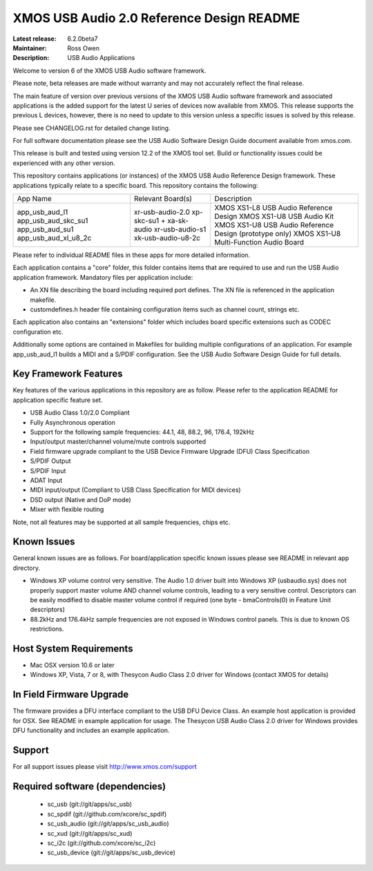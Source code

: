 XMOS USB Audio 2.0 Reference Design README
..........................................

:Latest release: 6.2.0beta7
:Maintainer: Ross Owen
:Description: USB Audio Applications

Welcome to version 6 of the XMOS USB Audio software framework.  

Please note, beta releases are made without warranty and may not accurately reflect the final release.

The main feature of version over previous versions of the XMOS USB Audio software framework and associated applications is the added support for the latest U series of devices now available from XMOS.  This release supports the previous L devices, however, there is no need to update to this version unless a specific issues is solved by this release.  

Please see CHANGELOG.rst for detailed change listing.

For full software documentation please see the USB Audio Software Design Guide document available from xmos.com.

This release is built and tested using version 12.2 of the XMOS tool set.  Build or functionality issues could be experienced with any other version.

This repository contains applications (or instances) of the XMOS USB Audio Reference Design framework.  These applications
typically relate to a specific board.  This repository contains the following:

+---------------------+--------------------------+-----------------------------------------------------------+
|    App Name         |     Relevant Board(s)    | Description                                               |
+---------------------+--------------------------+-----------------------------------------------------------+
|app_usb_aud_l1       | xr-usb-audio-2.0         | XMOS XS1-L8 USB Audio Reference Design                    |
|app_usb_aud_skc_su1  | xp-skc-su1 + xa-sk-audio | XMOS XS1-U8 USB Audio Kit                                 |
|app_usb_aud_su1      | xr-usb-audio-s1          | XMOS XS1-U8 USB Audio Reference Design (prototype only)   |
|app_usb_aud_xl_u8_2c | xk-usb-audio-u8-2c       | XMOS XS1-U8 Multi-Function Audio Board                    |
+---------------------+--------------------------+-----------------------------------------------------------+

Please refer to individual README files in these apps for more detailed information.

Each application contains a "core" folder, this folder contains items that are required to use and run the USB Audio application framework.  
Mandatory files per application include: 

- An XN file describing the board including required port defines. The XN file is referenced in the application makefile.
- customdefines.h header file containing configuration items such as channel count, strings etc.

Each application also contains an "extensions" folder which includes board specific extensions such as CODEC configuration etc.

Additionally some options are contained in Makefiles for building multiple configurations of an application. For example 
app_usb_aud_l1 builds a MIDI and a S/PDIF configuration.  See the USB Audio Software Design Guide for full details.

Key Framework Features
======================

Key features of the various applications in this repository are as follow.  Please refer to the application README for application 
specific feature set.

- USB Audio Class 1.0/2.0 Compliant 

- Fully Asynchronous operation

- Support for the following sample frequencies: 44.1, 48, 88.2, 96, 176.4, 192kHz

- Input/output master/channel volume/mute controls supported

- Field firmware upgrade compliant to the USB Device Firmware Upgrade (DFU) Class Specification

- S/PDIF Output

- S/PDIF Input

- ADAT Input

- MIDI input/output (Compliant to USB Class Specification for MIDI devices)

- DSD output (Native and DoP mode)

- Mixer with flexible routing

Note, not all features may be supported at all sample frequencies, chips etc.

Known Issues
============

General known issues are as follows.  For board/application specific known issues please see README in relevant app directory.

-  Windows XP volume control very sensitive.  The Audio 1.0 driver built into Windows XP (usbaudio.sys) does not properly support master volume AND channel volume controls, leading to a very sensitive control.  Descriptors can be easily modified to disable master volume control if required (one byte - bmaControls(0) in Feature Unit descriptors)

-  88.2kHz and 176.4kHz sample frequencies are not exposed in Windows control panels.  This is due to known OS restrictions.

Host System Requirements
========================

- Mac OSX version 10.6 or later

- Windows XP, Vista,  7 or 8, with Thesycon Audio Class 2.0 driver for Windows (contact XMOS for details)

In Field Firmware Upgrade
=========================

The firmware provides a DFU interface compliant to the USB DFU Device Class.  An example host application is provided for OSX.  See README in example application for usage.  The Thesycon USB Audio Class 2.0 driver for Windows provides DFU functionality and includes an example application.

Support
=======

For all support issues please visit http://www.xmos.com/support

Required software (dependencies)
================================

  * sc_usb (git://git/apps/sc_usb)
  * sc_spdif (git://github.com/xcore/sc_spdif)
  * sc_usb_audio (git://git/apps/sc_usb_audio)
  * sc_xud (git://git/apps/sc_xud)
  * sc_i2c (git://github.com/xcore/sc_i2c)
  * sc_usb_device (git://git/apps/sc_usb_device)

